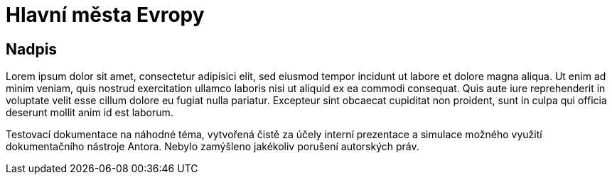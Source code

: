 :moduledir: ..
:attachmentsdir: {moduledir}\attachments
:examplesdir: {moduledir}\examples
//alternativní imagesdir pro náhled při editaci
//:imagesdir: {moduledir}\images
:imagesdir: documentation-sim\modules\04_Predpoved\images
:partialsdir: {moduledir}\partials

:table-caption!:

= Hlavní města Evropy

== Nadpis

Lorem ipsum dolor sit amet, consectetur adipisici elit, sed eiusmod tempor incidunt ut labore et dolore magna aliqua. Ut enim ad minim veniam, quis nostrud exercitation ullamco laboris nisi ut aliquid ex ea commodi consequat. Quis aute iure reprehenderit in voluptate velit esse cillum dolore eu fugiat nulla pariatur. Excepteur sint obcaecat cupiditat non proident, sunt in culpa qui officia deserunt mollit anim id est laborum.

Testovací dokumentace na náhodné téma, vytvořená čistě za účely interní prezentace a simulace možného využití dokumentačního nástroje Antora. Nebylo zamýšleno jakékoliv porušení autorských práv.
